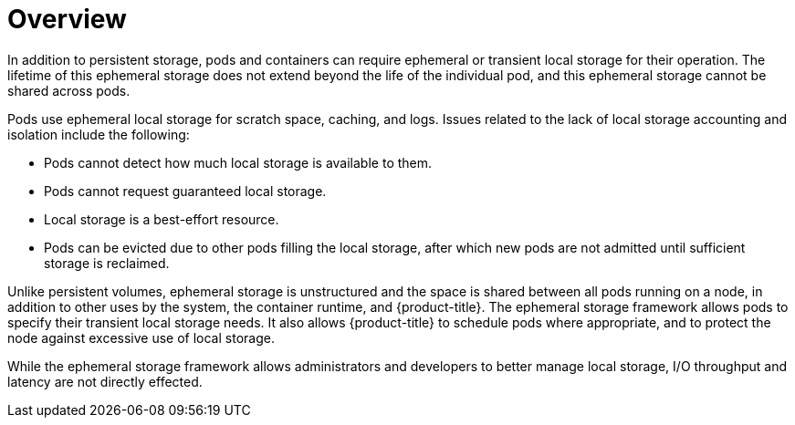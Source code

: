 // Module included in the following assemblies:
//
// storage/understanding-persistent-storage.adoc[leveloffset=+1]
//* microshift_storage/understanding-ephemeral-storage-microshift.adoc


:_content-type: CONCEPT
[id=storage-ephemeral-storage-overview_{context}]
= Overview

In addition to persistent storage, pods and containers can require ephemeral or transient local storage for their operation. The lifetime of this ephemeral storage does not extend beyond the life of the individual pod, and this ephemeral storage cannot be shared across pods.

Pods use ephemeral local storage for scratch space, caching, and logs. Issues related to the lack of local storage accounting and isolation include the following:

* Pods cannot detect how much local storage is available to them.
* Pods cannot request guaranteed local storage.
* Local storage is a best-effort resource.
* Pods can be evicted due to other pods filling the local storage, after which new pods are not admitted until sufficient storage is reclaimed.

ifndef::microshift[]
Unlike persistent volumes, ephemeral storage is unstructured and the space is shared between all pods running on a node, in addition to other uses by the system, the container runtime, and {product-title}. The ephemeral storage framework allows pods to specify their transient local storage needs. It also allows {product-title} to schedule pods where appropriate, and to protect the node against excessive use of local storage.
endif::microshift[]

ifdef::microshift[]
Unlike persistent volumes, ephemeral storage is unstructured and the space is shared between all pods running on the node, other uses by the system, and {product-title}. The ephemeral storage framework allows pods to specify their transient local storage needs. It also allows {product-title} to protect the node against excessive use of local storage.
endif::microshift[]

While the ephemeral storage framework allows administrators and developers to better manage local storage, I/O throughput and latency are not directly effected.